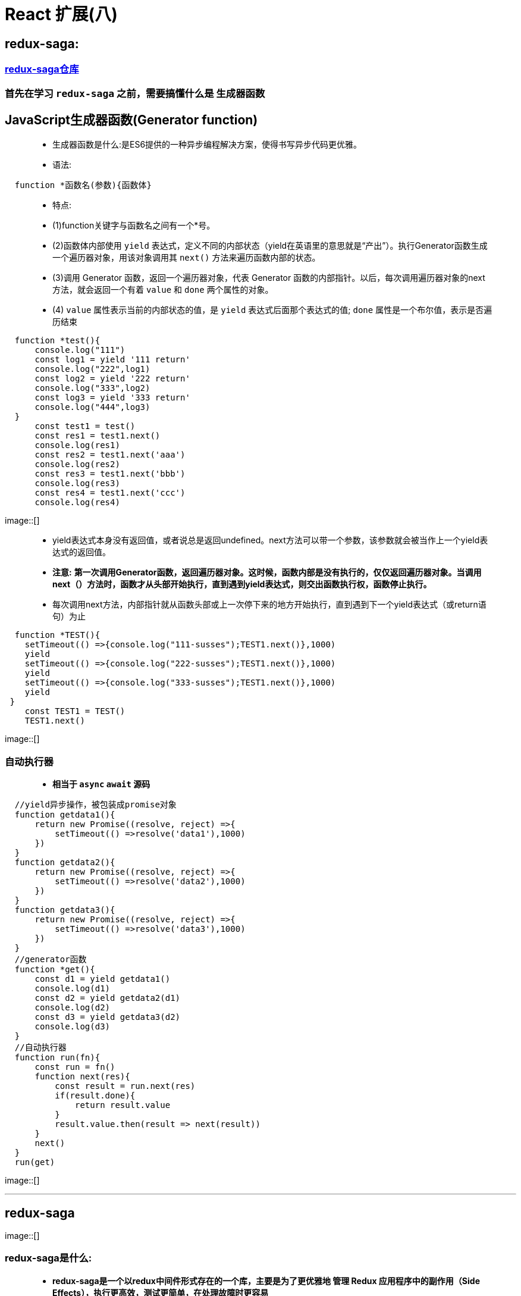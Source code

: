 # React 扩展(八)

##  redux-saga:

=== https://github.com/redux-saga/redux-saga#sponsors[redux-saga仓库]

=== 首先在学习 `redux-saga` 之前，需要搞懂什么是 `生成器函数`

## JavaScript生成器函数(Generator function)

> - 生成器函数是什么:是ES6提供的一种异步编程解决方案，使得书写异步代码更优雅。
>
>
> - 语法:

```jsx
  function *函数名(参数){函数体}
```
> - 特点:
>
> - (1)function关键字与函数名之间有一个*号。
>
> - (2)函数体内部使用 `yield` 表达式，定义不同的内部状态（yield在英语里的意思就是“产出”）。执行Generator函数生成一个遍历器对象，用该对象调用其 `next()` 方法来遍历函数内部的状态。
>
> - (3)调用 Generator 函数，返回一个遍历器对象，代表 Generator 函数的内部指针。以后，每次调用遍历器对象的next方法，就会返回一个有着 `value` 和 `done` 两个属性的对象。
>
> - (4) `value` 属性表示当前的内部状态的值，是 `yield` 表达式后面那个表达式的值; `done` 属性是一个布尔值，表示是否遍历结束

```jsx
  function *test(){
      console.log("111")
      const log1 = yield '111 return'
      console.log("222",log1)
      const log2 = yield '222 return'
      console.log("333",log2)
      const log3 = yield '333 return'
      console.log("444",log3)
  }
      const test1 = test()
      const res1 = test1.next()
      console.log(res1)
      const res2 = test1.next('aaa')
      console.log(res2)
      const res3 = test1.next('bbb')
      console.log(res3)
      const res4 = test1.next('ccc')
      console.log(res4)
```

image::[]

> - yield表达式本身没有返回值，或者说总是返回undefined。next方法可以带一个参数，该参数就会被当作上一个yield表达式的返回值。
>
> - **注意:** **第一次调用Generator函数，返回遍历器对象。这时候，函数内部是没有执行的，仅仅返回遍历器对象。当调用next（）方法时，函数才从头部开始执行，直到遇到yield表达式，则交出函数执行权，函数停止执行。**
>
> - 每次调用next方法，内部指针就从函数头部或上一次停下来的地方开始执行，直到遇到下一个yield表达式（或return语句）为止


```jsx
  function *TEST(){
    setTimeout(() =>{console.log("111-susses");TEST1.next()},1000)
    yield
    setTimeout(() =>{console.log("222-susses");TEST1.next()},1000)
    yield
    setTimeout(() =>{console.log("333-susses");TEST1.next()},1000)
    yield
 }
    const TEST1 = TEST()
    TEST1.next()
```

image::[]

=== 自动执行器

> - **相当于 `async` `await` 源码 **

```jsx
  //yield异步操作，被包装成promise对象
  function getdata1(){
      return new Promise((resolve, reject) =>{
          setTimeout(() =>resolve('data1'),1000)
      })
  }
  function getdata2(){
      return new Promise((resolve, reject) =>{
          setTimeout(() =>resolve('data2'),1000)
      })
  }
  function getdata3(){
      return new Promise((resolve, reject) =>{
          setTimeout(() =>resolve('data3'),1000)
      })
  }
  //generator函数
  function *get(){
      const d1 = yield getdata1()
      console.log(d1)
      const d2 = yield getdata2(d1)
      console.log(d2)
      const d3 = yield getdata3(d2)
      console.log(d3)
  }
  //自动执行器
  function run(fn){
      const run = fn()
      function next(res){
          const result = run.next(res)
          if(result.done){
              return result.value
          }
          result.value.then(result => next(result))
      }
      next()
  }
  run(get)
```

image::[]

---


##  redux-saga

image::[]

=== redux-saga是什么:

> - **redux-saga是一个以redux中间件形式存在的一个库，主要是为了更优雅地 管理 Redux 应用程序中的副作用（Side Effects），执行更高效，测试更简单，在处理故障时更容易**
>
> - saga的由来，它出自康奈尔大学的一篇论文，是为了解决分布式系统中的长时运行事务(LLT)的数据一致性的问题

=== SideEffects

> - **映射在 Javascript 程序中，Side Effects 主要指的就是：异步网络请求、本地读取 localStorage/Cookie 等外界操作**
> - **在 Web 应用，侧重点在于 Side Effects 的优雅管理（manage），而不是 消除（eliminate）**

=== redux-saga与redux-thunk有什么区别:

> - (1)都是中间件，redux-saga与redux-thunk的包体积大小，相差10倍。redux作为主体，为每个中间件，提供了统一格式，下发getState、dispatch，以及调用dispatch，收集action
>
> - (2)redux-thunk监控传入系统中的每一个action，如果是个函数的话，那么它就会调用那个函数。这就是redux-thunk的职责。
>
> - (3)redux-thunk 选择以 middleware 的形式来增强 redux store 的 dispatch 方法（即：支持了 dispatch(function)），从而在拥有了异步获取数据能力的同时，又可以进一步将数据获取相关的业务逻辑 从 View 层分离出去
>
> - (4)redux-saga是以命令/答复的形式与各个saga之间进行通讯，当接收到指令时会执行对应的saga

image::[]


> - (5)saga模式将各个服务隔离开，采用集中分布式事务的编排，能够避免服务之间的循环依赖并有利于测试。同时减少了参与者的复杂性，因为他们只需要执行/回复命令

image::[]


=== redux-saga使用:

> - (1)**npm install redux-saga** `OR` **yarn add redux-saga**
>
> - (2)redux-saga提供了两个MiddlewareAPI，为 `createSagaMiddleware` 、 `middleware.run`

```jsx
  import createSagaMiddleware from 'redux-saga'
```

====  `createSagaMiddleware(options)` : 创建一个 Redux middleware，并将 Sagas 连接到 Redux Store。

- 其中options支持的选项有(**可以不提供**):

> - sagaMontior：用于接收middleware传递的监视事件。
> 
> - emmiter：用于从redux向redux-saga进给actions
> 
> - logger：自定义日志方法（默认情况下，middleware会把所有的错误和警告记录到控制台中）。
> 
> - onError：当提供该方法时，middleware将带着Sagas中未被捕获的错误调用它。

```jsx
  import watchSaga from './saga-every'
  const SagaMiddleware = createSagaMiddleware()
  const store = createStore(reducer,applyMiddleware(SagaMiddleware))
  //执行watchSaga，通常是程序的初始化操作
  SagaMiddleware.run(watchSaga)
```

====  `middleware.run(saga, ...args)` : 动态地运行 saga。只能用于在 applyMiddleware 阶段之后执行Saga，其中args为提供给saga的参数。


=== 案列简单理解

> - **redux-saga中的Effect创建器，在redux-saga中主要通过effect来维护**

- 官方解释：

> - 每个Effect创建函数都会返回一个普通 Javascript 对象（plain JavaScript object），并且不会执行任何其它操作。
>
> - 执行是由 middleware 在上述迭代过程中进行的。
>
> - middleware 会检查每个 Effect 的描述信息，并进行相应的操作

简单解释各个Effect创建器以及Effect组合器、辅助函数的作用

`*` 掌握

=== Effect创建器

```jsx
  *Take: 创建一个 Effect 描述信息，用来命令 middleware 在 Store 上等待指定的 action。 在发起与 pattern 匹配的 action 之前，Generator 将暂停。
  *Put: 创建一个 Effect 描述信息，用来命令 middleware 向 Store 发起一个 action。 这个 effect 是非阻塞型的，并且所有向下游抛出的错误（例如在 reducer 中），都不会冒泡回到 saga 当中。
  *Call: 创建一个 Effect 描述信息，用来命令 middleware 以参数 args 调用函数 fn 。
  Apply: 类似Call。
  *Fork: 创建一个 Effect 描述信息，用来命令 middleware 以 非阻塞调用 的形式执行 fn。
  Spawn: 与fork类似，但创建的是被分离的任务。被分离的任务与其父级任务保持独立。
  Join: 创建一个 Effect 描述信息，用来命令 middleware 等待之前的一个分叉任务的结果。
  Cancel:创建一个 Effect，用以取消任务。
  Select: 创建一个 Effect，用来命令 middleware 在当前 Store 的 state 上调用指定的选择器（即返回 selector(getState(), ...args) 的结果）。
  ActionChannel: 创建一个 Effect，用来命令 middleware 通过一个事件 channel 对匹配 pattern 的 action 进行排序。
  Flush: 创建一个 Effect，用来命令 middleware 从 channel 中冲除所有被缓存的数据。被冲除的数据会返回至 saga，这样便可以在需要的时候再次被利用。
  Cancelled: 创建一个 Effect，用来命令 middleware 返回该 generator 是否已经被取消。
  setContext: 创建一个 effect，用来命令 middleware 更新其自身的上下文。
  getContext: 创建一个 effect，用来命令 middleware 返回 saga 的上下文中的一个特定属性。
```
=== Effect组合器


```jsx
  Race: 创建一个 Effect 描述信息，用来命令 middleware 在多个 Effect 间运行 竞赛（Race）（与 Promise.race([...]) 的行为类似）。
  *All: 创建一个 Effect 描述信息，用来命令 middleware 并行地运行多个 Effect，并等待它们全部完成。这是与标准的 Promise#all 相当对应的 API。
```

=== Saga辅助函数

```jsx
  TakeEvery: 在发起（dispatch）到 Store 并且匹配 pattern 的每一个 action 上派生一个 saga。
  TakeLatest: 在发起到 Store 并且匹配 pattern 的每一个 action 上派生一个 saga。并自动取消之前所有已经启动但仍在执行中的 saga 任务。
  TakeLeading: 在发起到 Store 并且匹配 pattern 的每一个 action 上派生一个 saga。 它将在派生一次任务之后阻塞，直到派生的 saga 完成，然后又再次开始监听指定的 pattern。
  Throttle: 在发起到 Store 并且匹配 pattern 的一个 action 上派生一个 saga。 它在派生一次任务之后，仍然将新传入的 action 接收到底层的 buffer 中，至多保留（最近的）一个。
  但与此同时，它在 ms 毫秒内将暂停派生新的任务 —— 这也就是它被命名为节流阀（throttle）的原因。其用途，是在处理任务时，无视给定的时长内新传入的 action。
```

=== 案例展示(两种方式)


image::[]


==== 不使用Saga辅助函数版本

```jsx
  //App.jsx
  class App extends Component {
      render() {
          return (
              <div>
                  <button onClick={() => {
                      if (store.getState().list.length === 0) {
                          store.dispatch({
                              type:'add1'
                          })
                      }else{
                          console.log('缓存',store.getState().list)
                      }
                  }}>
                      ASYNC1
                  </button>
                  <button onClick={() => {
                      if (store.getState().list2.length === 0) {
                          store.dispatch({
                              type:'add2'
                          })
                      }else{
                          console.log('缓存',store.getState().list2)
                      }
                  }}>
                      ASYNC2
                  </button>
              </div>
          );
      }
  }
```
image::[]

```jsx
  //store.jsx
  import {createStore,applyMiddleware} from "redux";
  import reducer from './reducer'
  import saga from './saga'
  import createSagaMiddleware from 'redux-saga'
  const SagaMiddleware = createSagaMiddleware()//创建中间件
  const store = createStore(reducer,applyMiddleware(SagaMiddleware))
  //运行的时机是在store创建好了之后
  SagaMiddleware.run(saga)
  export default store
```

```jsx
  //saga.jsx
  import {all} from 'redux-saga/effects'
  import watchSaga1 from "./saga/saga1";
  import watchSaga2 from "./saga/saga2";
  function *watchSaga(){
     yield all([watchSaga1(),watchSaga2()])
  }
  export default watchSaga
```


```jsx
  //saga1.jsx
  import {take,fork,put,call,takeEvery} from 'redux-saga/effects'
  function *watchSaga1(){
      while (true) {
           //监听add1
           yield take('add1')
           yield fork(getList1)

      }
      //yield takeEvery('add1',getList1) //第二种方法
  }
  function *getList1(){
      const result = yield call(getlistAction1)
      //发出新的action
      yield put({
          type: 'change-list1',
          data: result
      })
  }
  function getlistAction1(){
      //异步处理
      return new Promise((resolve, reject) =>{
          setTimeout(() =>resolve(['1', '2', '3', '4']),1000)
      })
  }
  export default watchSaga1
```

```jsx
  //saga2.jsx
  import {take,fork,put,call,takeEvery} from 'redux-saga/effects'
  function *watchSaga2(){
      while (true) {
          //监听add2
          yield take('add2')
          yield fork(getList2)

      }
      //yield takeEvery('add2',getList2) //第二种方法
  }
  function *getList2(){
      const result = yield call(getlistAction2_1)
      const result2 = yield call(getlistAction2_2,result)
      //发出新的action
      yield put({
          type: 'change-list2',
          data: result2
      })
  }
  function getlistAction2_1(){
      //异步处理
      return new Promise((resolve, reject) =>{
          setTimeout(() =>resolve(['5', '6', '7', '8']),1000)
      })
  }
  function getlistAction2_2(result){
      //异步处理
      return new Promise((resolve, reject) =>{
          setTimeout(() =>resolve([...result,'9','10']),1000)
      })
  }
  export default watchSaga2
```

```jsx
  //reducer.jsx
  const InitState = {
      list:[],
      list2:[]
  }
  function reducer(prevState=InitState,action={}) {
      switch (action.type) {
          case 'change-list1':
              const newlist1 = {...prevState}
              newlist1.list = action.data
              return newlist1
          case 'change-list2':
              const newlist2 = {...prevState}
              newlist2.list2 = action.data
              return newlist2
          default :
              return prevState
      }
  }
  export default reducer
```

---

==== 使用Saga辅助函数版本


```jsx
  //store.jsx
  import {createStore,applyMiddleware} from "redux";
  import reducer from './reducer'
  import createSagaMiddleware from 'redux-saga'
  import watchSaga from './saga-every'
  const SagaMiddleware = createSagaMiddleware()
  const store = createStore(reducer,applyMiddleware(SagaMiddleware))
  SagaMiddleware.run(watchSaga)
  export default store
```

```jsx
  //saga-every.jsx
  import {takeEvery} from 'redux-saga/effects'
  import {getList1} from "./saga/saga1";
  import {getList2} from "./saga/saga2";
  function *watchSaga(){
      yield takeEvery('add1',getList1)
      yield takeEvery('add2',getList2)
  }
  export default watchSaga
```

```jsx
  //saga1.jsx
  import {put,call} from 'redux-saga/effects'
  function *getList1(){
      const result = yield call(getlistAction1)
      yield put({
          type: 'change-list1',
          data: result
      })
  }
  function getlistAction1(){
      return new Promise((resolve, reject) =>{
          setTimeout(() =>resolve(['1', '2', '3', '4']),1000)
      })
  }
  export {getList1}
```

```jsx
  //saga2.jsx
  import {put,call} from 'redux-saga/effects'
  function *getList2(){
      const result = yield call(getlistAction2_1)
      const result2 = yield call(getlistAction2_2,result)
      yield put({
          type: 'change-list2',
          data: result2
      })
  }
  function getlistAction2_1(){
      return new Promise((resolve, reject) =>{
          setTimeout(() =>resolve(['5', '6', '7', '8']),1000)
      })
  }
  function getlistAction2_2(result){
      return new Promise((resolve, reject) =>{
          setTimeout(() =>resolve([...result,'9','10']),1000)
      })
  }
  export {getList2}
```

---

== 使用 `redux-saga` 改造React(十六)案例

image::[]

==== 目录结构:

image::[]

=== 改动对比

```jsx
  //原版actionCreators
  import { INCREMENT,DECREMENT } from "../constant"
  export const increment = data => ({type:INCREMENT,data})
  export const decrement = data => ({type:DECREMENT,data})
  export const incrementAsync = (data,time) => {
      return (dispatch) => {
          setTimeout(() => {
              dispatch(increment(data))
          },time)
      }
  }
```

```jsx
  //redux-saga版actionCreators
  import {INCREMENT, DECREMENT, INCREMENTASYNC} from "../constant"
  export const increment = data => ({type:INCREMENT,data})
  export const decrement = data => ({type:DECREMENT,data})
  export const incrementAsync = (data,time) => ({type:INCREMENTASYNC,data:{data,time}})
```

```jsx
  //原版store
  import { createStore,applyMiddleware } from "redux";
  import reducers from "./reducers";
  import thunk from "redux-thunk";
  import { composeWithDevTools } from "redux-devtools-extension";
  export default createStore(reducers,composeWithDevTools(applyMiddleware(thunk)))
```

```jsx
  //redux-saga版store
  import { createStore,applyMiddleware } from "redux";
  import reducers from "./reducers";
  import createSagaMiddleware from 'redux-saga'
  import WatchAll from './saga'
  const SagaMiddleware = createSagaMiddleware()
  const store = createStore(reducers,applyMiddleware(SagaMiddleware))
  SagaMiddleware.run(WatchAll)
  export default store
```

=== 新增


```jsx
  //saga.jsx
  import {takeEvery} from 'redux-saga/effects'
  import {watchSaga} from './saga/saga'
  import {INCREMENTASYNC} from "./constant";
  function *WatchAll(){
      yield takeEvery(INCREMENTASYNC,watchSaga)
  }
  export default WatchAll
```

```jsx
  //saga/saga.jsx
  import {put,delay} from 'redux-saga/effects'
  import {INCREMENT} from '../constant'
  function *watchSaga(value){
      yield delay(value.data.time)
      yield put({
          type: INCREMENT,
          data: value.data.data
      })
  }
  export {watchSaga}
```

```jsx
  //constant.js
  export const INCREMENT = 'increment'
  export const DECREMENT = 'decrement'
  export const INCREMENTASYNC = 'incrementAsync'
  export const ADD_PERSON = 'add_person'
```

---
